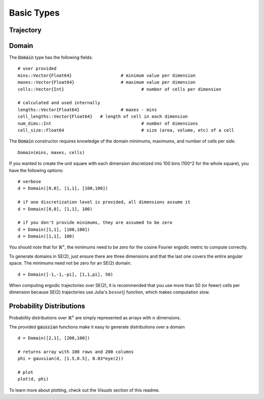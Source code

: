 =========================
Basic Types
=========================


Trajectory
=========================


Domain
=========================
The :code:`Domain` type has the following fields:
::

	# user provided
	mins::Vector{Float64}			# minimum value per dimension
	maxes::Vector{Float64}			# maximum value per dimension
	cells::Vector{Int}				# number of cells per dimension

	# calculated and used internally
	lengths::Vector{Float64}		# maxes - mins
	cell_lengths::Vector{Float64}	# length of cell in each dimension
	num_dims::Int					# number of dimensions
	cell_size::Float64				# size (area, volume, etc) of a cell

The :code:`Domain` constructor requires knowledge of the domain minimums, maximums, and number of cells per side.
::
    
    Domain(mins, maxes, cells)

If you wanted to create the unit square with each dimension discretized into 100 bins (100^2 for the whole square), you have the following options:
::

    # verbose
    d = Domain([0,0], [1,1], [100,100])

    # if one discretization level is provided, all dimensions assume it
    d = Domain([0,0], [1,1], 100)

    # if you don't provide minimums, they are assumed to be zero
    d = Domain([1,1], [100,100])
    d = Domain([1,1], 100)

You should note that for :math:`\mathbb{R}^n`, the minimums need to be zero for the cosine Fourier ergodic metric to compute correctly.

To generate domains in SE(2), just ensure there are three dimensions and that the last one covers the entire angular space. The minimums need not be zero for an SE(2) domain.
::
    
    d = Domain([-1,-1,-pi], [1,1,pi], 50)

When computing ergodic trajectories over SE(2), it is recommended that you use more than 50 (or fewer) cells per dimension because SE(2) trajectories use Julia's :math:`besselj` function, which makes computation slow.


Probability Distributions
===========================
Probability distributions over :math:`\mathbb{R}^n` are simply represented as arrays with :math:`n` dimensions.

The provided :code:`gaussian` functions make it easy to generate distributions over a domain
::
    
    d = Domain([2,1], [200,100])

    # returns array with 100 rows and 200 columns
    phi = gaussian(d, [1.5,0.5], 0.03*eye(2))

    # plot
    plot(d, phi)

To learn more about plotting, check out the `Visuals` section of this readme.
